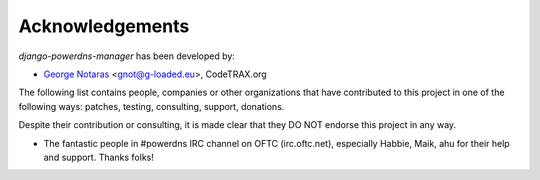 
================
Acknowledgements
================

*django-powerdns-manager* has been developed by:

- `George Notaras`_ <gnot@g-loaded.eu>, CodeTRAX.org

.. _`George Notaras`: http://www.g-loaded.eu

The following list contains people, companies or other organizations that have
contributed to this project in one of the following ways: patches, testing,
consulting, support, donations.

Despite their contribution or consulting, it is made clear that they DO NOT
endorse this project in any way.

- The fantastic people in #powerdns IRC channel on OFTC (irc.oftc.net),
  especially Habbie, Maik, ahu for their help and support. Thanks folks!

